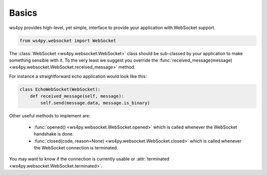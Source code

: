 Basics
============

ws4py provides high-level, yet simple, interface to provide your application with WebSocket support.

.. code-block:: python

    from ws4py.websocket import WebSocket

The :class:`WebSocket <ws4py.websocket.WebSocket>` class should be sub-classed by your application to make something sensible with it. To the very least we suggest you override the :func:`received_message(message) <ws4py.websocket.WebSocket.received_message>` method.

For instance a straightforward echo application would look like this:

.. code-block:: python
    
    class EchoWebSocket(WebSocket):
        def received_message(self, message):
            self.send(message.data, message.is_binary)
        
Other useful methods to implement are:

   * :func:`opened() <ws4py.websocket.WebSocket.opened>` which is called whenever the WebSocket handshake is done.
   * :func:`closed(code, reason=None) <ws4py.websocket.WebSocket.closed>` which is called whenever the WebSocket connection is terminated.

You may want to know if the connection is currently usable or :attr:`terminated <ws4py.websocket.WebSocket.terminated>`.

